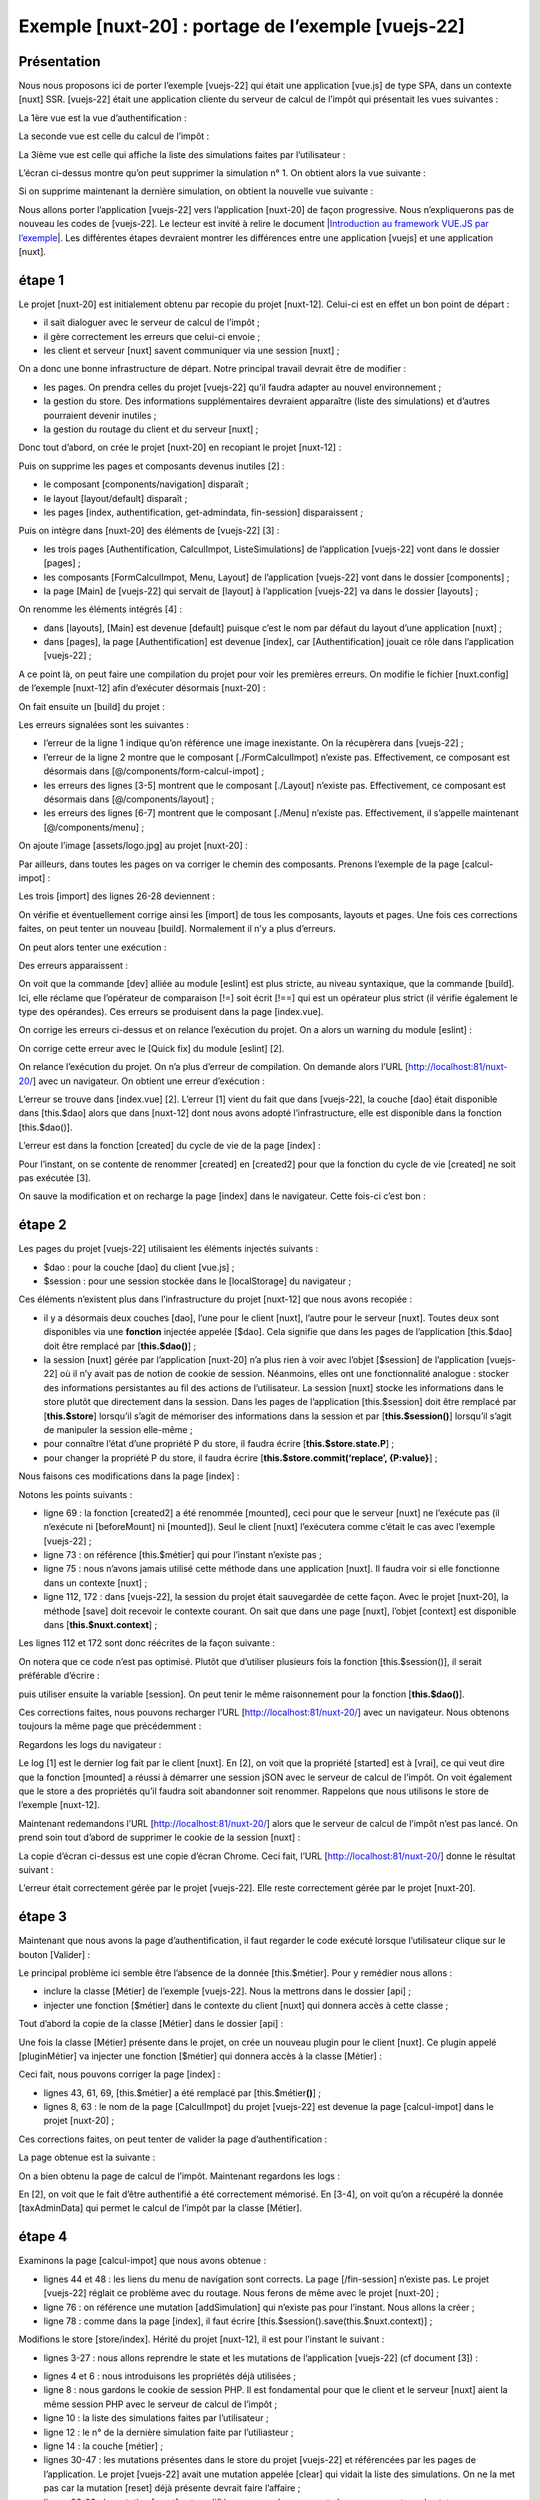 Exemple [nuxt-20] : portage de l’exemple [vuejs-22]
===================================================

Présentation
------------

Nous nous proposons ici de porter l’exemple [vuejs-22] qui était une
application [vue.js] de type SPA, dans un contexte [nuxt] SSR.
[vuejs-22] était une application cliente du serveur de calcul de l’impôt
qui présentait les vues suivantes :

La 1ère vue est la vue d’authentification :

|image0|

La seconde vue est celle du calcul de l’impôt :

|image1|

La 3ième vue est celle qui affiche la liste des simulations faites par
l’utilisateur :

|image2|

L’écran ci-dessus montre qu’on peut supprimer la simulation n° 1. On
obtient alors la vue suivante :

|image3|

Si on supprime maintenant la dernière simulation, on obtient la nouvelle
vue suivante :

|image4|

Nous allons porter l’application [vuejs-22] vers l’application [nuxt-20]
de façon progressive. Nous n’expliquerons pas de nouveau les codes de
[vuejs-22]. Le lecteur est invité à relire le document \|\ `Introduction
au framework VUE.JS par
l’exemple <https://tahe.developpez.com/tutoriels-cours/vuejs>`__\ \|.
Les différentes étapes devraient montrer les différences entre une
application [vuejs] et une application [nuxt].

étape 1
-------

Le projet [nuxt-20] est initialement obtenu par recopie du projet
[nuxt-12]. Celui-ci est en effet un bon point de départ :

-  il sait dialoguer avec le serveur de calcul de l’impôt ;

-  il gère correctement les erreurs que celui-ci envoie ;

-  les client et serveur [nuxt] savent communiquer via une session
   [nuxt] ;

On a donc une bonne infrastructure de départ. Notre principal travail
devrait être de modifier :

-  les pages. On prendra celles du projet [vuejs-22] qu’il faudra
   adapter au nouvel environnement ;

-  la gestion du store. Des informations supplémentaires devraient
   apparaître (liste des simulations) et d’autres pourraient devenir
   inutiles ;

-  la gestion du routage du client et du serveur [nuxt] ;

Donc tout d’abord, on crée le projet [nuxt-20] en recopiant le projet
[nuxt-12] :

|image5|

Puis on supprime les pages et composants devenus inutiles [2] :

-  le composant [components/navigation] disparaît ;

-  le layout [layout/default] disparaît ;

-  les pages [index, authentification, get-admindata, fin-session]
   disparaissent ;

Puis on intègre dans [nuxt-20] des éléments de [vuejs-22] [3] :

-  les trois pages [Authentification, CalculImpot, ListeSimulations] de
   l’application [vuejs-22] vont dans le dossier [pages] ;

-  les composants [FormCalculImpot, Menu, Layout] de l’application
   [vuejs-22] vont dans le dossier [components] ;

-  la page [Main] de [vuejs-22] qui servait de [layout] à l’application
   [vuejs-22] va dans le dossier [layouts] ;

On renomme les éléments intégrés [4] :

|image6|

-  dans [layouts], [Main] est devenue [default] puisque c’est le nom par
   défaut du layout d’une application [nuxt] ;

-  dans [pages], la page [Authentification] est devenue [index], car
   [Authentification] jouait ce rôle dans l’application [vuejs-22] ;

A ce point là, on peut faire une compilation du projet pour voir les
premières erreurs. On modifie le fichier [nuxt.config] de l’exemple
[nuxt-12] afin d’exécuter désormais [nuxt-20] :

.. code-block:: javascript 
   :linenos:

   export default {
     mode: 'universal',
     /*
      ** Headers of the page
      */
     head: {
       title: 'Introduction à [nuxt.js]',
       meta: [
         { charset: 'utf-8' },
         { name: 'viewport', content: 'width=device-width, initial-scale=1' },
         {
           hid: 'description',
           name: 'description',
           content: 'ssr routing loading asyncdata middleware plugins store'
         }
       ],
       link: [{ rel: 'icon', type: 'image/x-icon', href: '/favicon.ico' }]
     },
     /*
      ** Customize the progress-bar color
      */
     loading: false,

     /*
      ** Global CSS
      */
     css: [],
     /*
      ** Plugins to load before mounting the App
      */
     plugins: [
       { src: '@/plugins/client/plgSession', mode: 'client' },
       { src: '@/plugins/server/plgSession', mode: 'server' },
       { src: '@/plugins/client/plgDao', mode: 'client' },
       { src: '@/plugins/server/plgDao', mode: 'server' },
       { src: '@/plugins/client/plgEventBus', mode: 'client' }
     ],
     /*
      ** Nuxt.js dev-modules
      */
     buildModules: [
       // Doc: https://github.com/nuxt-community/eslint-module
       '@nuxtjs/eslint-module'
     ],
     /*
      ** Nuxt.js modules
      */
     modules: [
       // Doc: https://bootstrap-vue.js.org
       'bootstrap-vue/nuxt',
       // Doc: https://axios.nuxtjs.org/usage
       '@nuxtjs/axios',
       // https://www.npmjs.com/package/cookie-universal-nuxt
       'cookie-universal-nuxt'
     ],
     /*
      ** Axios module configuration
      ** See https://axios.nuxtjs.org/options
      */
     axios: {},
     /*
      ** Build configuration
      */
     build: {
       /*
        ** You can extend webpack config here
        */
       extend(config, ctx) {}
     },
     // répertoire du code source
     srcDir: 'nuxt-20',
     // routeur
     router: {
       // racine des URL de l'application
       base: '/nuxt-20/',
       // middleware de routage
       middleware: ['routing']
     },
     // serveur
     server: {
       // port de service, 3000 par défaut
       port: 81,
       // adresses réseau écoutées, par défaut localhost : 127.0.0.1
       // 0.0.0.0 = toutes les adresses réseau de la machine
       host: 'localhost'
     },
     // environnement
     env: {
       // configuration axios
       timeout: 2000,
       withCredentials: true,
       baseURL: 'http://localhost/php7/scripts-web/impots/version-14',
       // configuration du cookie de session [nuxt]
       maxAge: 60 * 5
     }
   }

On fait ensuite un [build] du projet :

|image7|

Les erreurs signalées sont les suivantes :

.. code-block:: javascript 
   :linenos:

   Module not found: Error: Can't resolve '../assets/logo.jpg' @ ./nuxt-20/layouts/default.vue?...
   Module not found: Error: Can't resolve './FormCalculImpot' @ ./nuxt-20/pages/calcul-impot.vue?...
   Module not found: Error: Can't resolve './Layout' @ ./nuxt-20/pages/_.vue?...
   Module not found: Error: Can't resolve './Layout' @ ./nuxt-20/pages/liste-des-simulations...
   Module not found: Error: Can't resolve './Layout' @ ./nuxt-20/pages/calcul-impot.vue?...
   Module not found: Error: Can't resolve './Menu' @ ./nuxt-20/pages/_.vue?...
   Module not found: Error: Can't resolve './Menu' @ ./nuxt-20/pages/calcul-impot.vue

-  l’erreur de la ligne 1 indique qu’on référence une image inexistante.
   On la récupèrera dans [vuejs-22] ;

-  l’erreur de la ligne 2 montre que le composant [./FormCalculImpot]
   n’existe pas. Effectivement, ce composant est désormais dans
   [@/components/form-calcul-impot] ;

-  les erreurs des lignes [3-5] montrent que le composant [./Layout]
   n’existe pas. Effectivement, ce composant est désormais dans
   [@/components/layout] ;

-  les erreurs des lignes [6-7] montrent que le composant [./Menu]
   n’existe pas. Effectivement, il s’appelle maintenant
   [@/components/menu] ;

On ajoute l’image [assets/logo.jpg] au projet [nuxt-20] :

|image8|

Par ailleurs, dans toutes les pages on va corriger le chemin des
composants. Prenons l’exemple de la page [calcul-impot] :

.. code-block:: javascript 
   :linenos:

   <!-- définition HTML de la vue -->
   <template>
     <div>
       <Layout :left="true" :right="true">
         <!-- formulaire de calcul de l'impôt à droite -->
         <FormCalculImpot slot="right" @resultatObtenu="handleResultatObtenu" />
         <!-- menu de navigation à gauche -->
         <Menu slot="left" :options="options" />
       </Layout>
       <!-- zone d'affichage des résultat du calcul de l'impôt sous le formulaire -->
       <b-row v-if="résultatObtenu" class="mt-3">
         <!-- zone de trois colonnes vide -->
         <b-col sm="3" />
         <!-- zone de neuf colonnes -->
         <b-col sm="9">
           <b-alert show variant="success">
             <span v-html="résultat"></span>
           </b-alert>
         </b-col>
       </b-row>
     </div>
   </template>

   <script>
   // imports
   import FormCalculImpot from './FormCalculImpot'
   import Menu from './Menu'
   import Layout from './Layout'

   export default {
     // composants utilisés
     components: {
       Layout,
       FormCalculImpot,
       Menu
     },
     

Les trois [import] des lignes 26-28 deviennent :

.. code-block:: javascript 
   :linenos:

   // imports
   import FormCalculImpot from '@/components/form-calcul-impot'
   import Menu from '@/components/menu'
   import Layout from '@/components/layout'

On vérifie et éventuellement corrige ainsi les [import] de tous les
composants, layouts et pages. Une fois ces corrections faites, on peut
tenter un nouveau [build]. Normalement il n’y a plus d’erreurs.

On peut alors tenter une exécution :

|image9|

Des erreurs apparaissent :

.. code-block:: javascript 
   :linenos:

   Module Error (from ./node_modules/eslint-loader/dist/cjs.js):

   c:\Data\st-2019\dev\nuxtjs\dvp\nuxt-20\pages\index.vue
      92:29  error  Expected '!==' and instead saw '!='  eqeqeq
     129:27  error  Expected '!==' and instead saw '!='  eqeqeq
   150:28  error  Expected '!==' and instead saw '!='  eqeqeq

On voit que la commande [dev] alliée au module [eslint] est plus
stricte, au niveau syntaxique, que la commande [build]. Ici, elle
réclame que l’opérateur de comparaison [!=] soit écrit [!==] qui est un
opérateur plus strict (il vérifie également le type des opérandes). Ces
erreurs se produisent dans la page [index.vue].

On corrige les erreurs ci-dessus et on relance l’exécution du projet. On
a alors un warning du module [eslint] :

.. code-block:: javascript 
   :linenos:

   c:\Data\st-2019\dev\nuxtjs\dvp\nuxt-20\components\menu.vue
   14:5  warning  Prop 'options' requires default value to be set  vue/require-default-prop

|image10|

On corrige cette erreur avec le [Quick fix] du module [eslint] [2].

On relance l’exécution du projet. On n’a plus d’erreur de compilation.
On demande alors l’URL [http://localhost:81/nuxt-20/] avec un
navigateur. On obtient une erreur d’exécution :

|image11|

L’erreur se trouve dans [index.vue] [2]. L’erreur [1] vient du fait que
dans [vuejs-22], la couche [dao] était disponible dans [this.$dao] alors
que dans [nuxt-12] dont nous avons adopté l’infrastructure, elle est
disponible dans la fonction [this.$dao()].

L’erreur est dans la fonction [created] du cycle de vie de la page
[index] :

|image12|

Pour l’instant, on se contente de renommer [created] en [created2] pour
que la fonction du cycle de vie [created] ne soit pas exécutée [3].

On sauve la modification et on recharge la page [index] dans le
navigateur. Cette fois-ci c’est bon :

|image13|

étape 2
-------

Les pages du projet [vuejs-22] utilisaient les éléments injectés
suivants :

-  $dao : pour la couche [dao] du client [vue.js] ;

-  $session : pour une session stockée dans le [localStorage] du
   navigateur ;

Ces éléments n’existent plus dans l’infrastructure du projet [nuxt-12]
que nous avons recopiée :

-  il y a désormais deux couches [dao], l’une pour le client [nuxt],
   l’autre pour le serveur [nuxt]. Toutes deux sont disponibles via une
   **fonction** injectée appelée [$dao]. Cela signifie que dans les
   pages de l’application [this.$dao] doit être remplacé par
   [**this.$dao()**] ;

-  la session [nuxt] gérée par l’application [nuxt-20] n’a plus rien à
   voir avec l’objet [$session] de l’application [vuejs-22] où il n’y
   avait pas de notion de cookie de session. Néanmoins, elles ont une
   fonctionnalité analogue : stocker des informations persistantes au
   fil des actions de l’utilisateur. La session [nuxt] stocke les
   informations dans le store plutôt que directement dans la session.
   Dans les pages de l’application [this.$session] doit être remplacé
   par [**this.$store**] lorsqu’il s’agit de mémoriser des informations
   dans la session et par [**this.$session()**] lorsqu’il s’agit de
   manipuler la session elle-même ;

-  pour connaître l’état d’une propriété P du store, il faudra écrire
   [**this.$store.state.P**] ;

-  pour changer la propriété P du store, il faudra écrire
   [**this.$store.commit(‘replace’, {P:value}**] ;

Nous faisons ces modifications dans la page [index] :

.. code-block:: javascript 
   :linenos:

   <!-- définition HTML de la vue -->
   <template>
     <Layout :left="false" :right="true">
       <template slot="right">
         <!-- formulaire HTML - on poste ses valeurs avec l'action [authentifier-utilisateur] -->
         <b-form @submit.prevent="login">
           <!-- titre -->
           <b-alert show variant="primary">
             <h4>Bienvenue. Veuillez vous authentifier pour vous connecter</h4>
           </b-alert>
           <!-- 1ère ligne -->
           <b-form-group label="Nom d'utilisateur" label-for="user" label-cols="3">
             <!-- zone de saisie user -->
             <b-col cols="6">
               <b-form-input id="user" v-model="user" type="text" placeholder="Nom d'utilisateur" />
             </b-col>
           </b-form-group>
           <!-- 2ième ligne -->
           <b-form-group label="Mot de passe" label-for="password" label-cols="3">
             <!-- zone de saisie password -->
             <b-col cols="6">
               <b-input id="password" v-model="password" type="password" placeholder="Mot de passe" />
             </b-col>
           </b-form-group>
           <!-- 3ième ligne -->
           <b-alert v-if="showError" show variant="danger" class="mt-3">L'erreur suivante s'est produite : {{ message }}</b-alert>
           <!-- bouton de type [submit] sur une 3ième ligne -->
           <b-row>
             <b-col cols="2">
               <b-button :disabled="!valid" variant="primary" type="submit">Valider</b-button>
             </b-col>
           </b-row>
         </b-form>
       </template>
     </Layout>
   </template>

   <!-- dynamique de la vue -->
   <script>
   /* eslint-disable no-console */
   import Layout from '@/components/layout'
   export default {
     // composants utilisés
     components: {
       Layout
     },
     // état du composant
     data() {
       return {
         // utilisateur
         user: '',
         // son mot de passe
         password: '',
         // contrôle l'affichage d'un msg d'erreur
         showError: false,
         // le message d'erreur
         message: ''
       }
     },

     // propriétés calculées
     computed: {
       // saisies valides
       valid() {
         return this.user && this.password && this.$store.state.started
       }
     },
     // cycle de vie : le composant vient d'être créé
     mounted() {
       // eslint-disable-next-line
       console.log("Authentification mounted");
       // l'utilisateur peut-il faire des simulations ?
       if (this.$store.state.started && this.$store.state.authenticated && this.$métier.taxAdminData) {
         // alors l'utilisateur peut faire des simulations
         this.$router.push({ name: 'calculImpot' })
         // retour à la boucle événementielle
         return
       }
       // si la session jSON a déjà été démarrée, on ne la redémarre pas de nouveau
       if (!this.$store.state.started) {
         // début attente
         this.$emit('loading', true)
         // on initialise la session avec le serveur - requête asynchrone
         // on utilise la promesse rendue par les méthodes de la couche [dao]
         this.$dao()
           // on initialise une session jSON
           .initSession()
           // on a obtenu la réponse
           .then((response) => {
             // fin attente
             this.$emit('loading', false)
             // analyse de la réponse
             if (response.état !== 700) {
               // on affiche l'erreur
               this.message = response.réponse
               this.showError = true
               // retour à la boucle événementielle
               return
             }
             // la session a démarré
             this.$store.commit('replace', { started: true })
             console.log('[authentification], session=', this.$session())
           })
           // en cas d'erreur
           .catch((error) => {
             // on remonte l'erreur à la vue [Main]
             this.$emit('error', error)
           })
           // dans tous les cas
           .finally(() => {
             // on sauvegarde la session
             this.$session().save()
           })
       }
     },

     // gestionnaires d'évts
     methods: {
       // ----------- authentification
       async login() {
         try {
           // début attente
           this.$emit('loading', true)
           // on n'est pas encore authentifié
           this.$store.commit('replace', { authenticated: false })
           // authentification bloquante auprès du serveur
           const response = await this.$dao().authentifierUtilisateur(this.user, this.password)
           // fin du chargement
           this.$emit('loading', false)
           // analyse de la réponse du serveur
           if (response.état !== 200) {
             // on affiche l'erreur
             this.message = response.réponse
             this.showError = true
             // retour à la boucle événementielle
             return
           }
           // pas d'erreur
           this.showError = false
           // on est authentifié
           this.$store.commit('replace', { authenticated: true })
           // --------- on demande maintenant les données de l'administration fiscale
           // au départ, pas de donnée
           this.$métier.setTaxAdminData(null)
           // début attente
           this.$emit('loading', true)
           // demande bloquante auprès du serveur
           const response2 = await this.$dao().getAdminData()
           // fin du chargement
           this.$emit('loading', false)
           // analyse de la réponse
           if (response2.état !== 1000) {
             // on affiche l'erreur
             this.message = response2.réponse
             this.showError = true
             // retour à la boucle événementielle
             return
           }
           // pas d'erreur
           this.showError = false
           // on mémorise dans la couche [métier] la donnée reçue
           this.$métier.setTaxAdminData(response2.réponse)
           // on peut passer au calcul de l'impôt
           this.$router.push({ name: 'calculImpot' })
         } catch (error) {
           // on remonte l'erreur au composant principal
           this.$emit('error', error)
         } finally {
           // maj store
           this.$store.commit('replace', { métier: this.$métier })
           // on sauvegarde la session
           this.$session().save()
         }
       }
     }
   }
   </script>

Notons les points suivants :

-  ligne 69 : la fonction [created2] a été renommée [mounted], ceci pour
   que le serveur [nuxt] ne l’exécute pas (il n’exécute ni [beforeMount]
   ni [mounted]). Seul le client [nuxt] l’exécutera comme c’était le cas
   avec l’exemple [vuejs-22] ;

-  ligne 73 : on référence [this.$métier] qui pour l’instant n’existe
   pas ;

-  ligne 75 : nous n’avons jamais utilisé cette méthode dans une
   application [nuxt]. Il faudra voir si elle fonctionne dans un
   contexte [nuxt] ;

-  ligne 112, 172 : dans [vuejs-22], la session du projet était
   sauvegardée de cette façon. Avec le projet [nuxt-20], la méthode
   [save] doit recevoir le contexte courant. On sait que dans une page
   [nuxt], l’objet [context] est disponible dans
   [**this.$nuxt.context**] ;

Les lignes 112 et 172 sont donc réécrites de la façon suivante :

.. code-block:: javascript 
   :linenos:

   this.$session().save(this.$nuxt.context)

On notera que ce code n’est pas optimisé. Plutôt que d’utiliser
plusieurs fois la fonction [this.$session()], il serait préférable
d’écrire :

.. code-block:: javascript 
   :linenos:

   const session=this.$session()

puis utiliser ensuite la variable [session]. On peut tenir le même
raisonnement pour la fonction [**this.$dao()**].

Ces corrections faites, nous pouvons recharger l’URL
[http://localhost:81/nuxt-20/] avec un navigateur. Nous obtenons
toujours la même page que précédemment :

|image14|

Regardons les logs du navigateur :

|image15|

Le log [1] est le dernier log fait par le client [nuxt]. En [2], on voit
que la propriété [started] est à [vrai], ce qui veut dire que la
fonction [mounted] a réussi à démarrer une session jSON avec le serveur
de calcul de l’impôt. On voit également que le store a des propriétés
qu’il faudra soit abandonner soit renommer. Rappelons que nous utilisons
le store de l’exemple [nuxt-12].

Maintenant redemandons l’URL [http://localhost:81/nuxt-20/] alors que le
serveur de calcul de l’impôt n’est pas lancé. On prend soin tout d’abord
de supprimer le cookie de la session [nuxt] :

|image16|

La copie d’écran ci-dessus est une copie d’écran Chrome. Ceci fait,
l’URL [http://localhost:81/nuxt-20/] donne le résultat suivant :

|image17|

L’erreur était correctement gérée par le projet [vuejs-22]. Elle reste
correctement gérée par le projet [nuxt-20].

étape 3
-------

Maintenant que nous avons la page d’authentification, il faut regarder
le code exécuté lorsque l’utilisateur clique sur le bouton [Valider] :

.. code-block:: javascript 
   :linenos:

   // gestionnaires d'évts
     methods: {
       // ----------- authentification
       async login() {
         try {
           // début attente
           this.$emit('loading', true)
           // on n'est pas encore authentifié
           this.$store.commit('replace', { authenticated: false })
           // authentification bloquante auprès du serveur
           const response = await this.$dao().authentifierUtilisateur(this.user, this.password)
           // fin du chargement
           this.$emit('loading', false)
           // analyse de la réponse du serveur
           if (response.état !== 200) {
             // on affiche l'erreur
             this.message = response.réponse
             this.showError = true
             // retour à la boucle événementielle
             return
           }
           // pas d'erreur
           this.showError = false
           // on est authentifié
           this.$store.commit('replace', { authenticated: true })
           // --------- on demande maintenant les données de l'administration fiscale
           // au départ, pas de donnée
           this.$métier.setTaxAdminData(null)
           // début attente
           this.$emit('loading', true)
           // demande bloquante auprès du serveur
           const response2 = await this.$dao().getAdminData()
           // fin du chargement
           this.$emit('loading', false)
           // analyse de la réponse
           if (response2.état !== 1000) {
             // on affiche l'erreur
             this.message = response2.réponse
             this.showError = true
             // retour à la boucle événementielle
             return
           }
           // pas d'erreur
           this.showError = false
           // on mémorise dans la couche [métier] la donnée reçue
           this.$métier.setTaxAdminData(response2.réponse)
           // on peut passer au calcul de l'impôt
           this.$router.push({ name: 'calculImpot' })
         } catch (error) {
           // on remonte l'erreur au composant principal
           this.$emit('error', error)
         } finally {
           // maj store
           this.$store.commit('replace', { métier: this.$métier })
           // on sauvegarde la session
           this.$session().save(this.$nuxt.context)
         }
       }
     }

Le principal problème ici semble être l’absence de la donnée
[this.$métier]. Pour y remédier nous allons :

-  inclure la classe [Métier] de l’exemple [vuejs-22]. Nous la mettrons
   dans le dossier [api] ;

-  injecter une fonction [$métier] dans le contexte du client [nuxt] qui
   donnera accès à cette classe ;

Tout d’abord la copie de la classe [Métier] dans le dossier [api] :

|image18|

Une fois la classe [Métier] présente dans le projet, on crée un nouveau
plugin pour le client [nuxt]. Ce plugin appelé [pluginMétier] va
injecter une fonction [$métier] qui donnera accès à la classe [Métier] :

.. code-block:: javascript 
   :linenos:

   /* eslint-disable no-console */
   // on crée un point d'accès à la couche [métier]
   import Métier from '@/api/client/Métier'
   export default (context, inject) => {
     // instanciation de la couche [métier]
     const métier = new Métier()
     // injection d'une fonction [$métier] dans le contexte
     inject('métier', () => métier)
     // log
     console.log('[fonction client $métier créée]')
   }

Ceci fait, nous pouvons corriger la page [index] :

.. code-block:: javascript 
   :linenos:

   // cycle de vie : le composant vient d'être créé
     mounted() {
       // eslint-disable-next-line
       console.log("Authentification mounted");
       // l'utilisateur peut-il faire des simulations ?
       if (this.$store.state.started && this.$store.state.authenticated && this.$métier().taxAdminData) {
         // alors l'utilisateur peut faire des simulations
         this.$router.push({ name: 'calcul-impot' })
         // retour à la boucle événementielle
         return
       }
       // si la session jSON a déjà été démarrée, on ne la redémarre pas de nouveau
       ...
     },

     // gestionnaires d'évts
     methods: {
       // ----------- authentification
       async login() {
         try {
           // début attente
           this.$emit('loading', true)
           // on n'est pas encore authentifié
           this.$store.commit('replace', { authenticated: false })
           // authentification bloquante auprès du serveur
           const response = await this.$dao().authentifierUtilisateur(this.user, this.password)
           // fin du chargement
           this.$emit('loading', false)
           // analyse de la réponse du serveur
           if (response.état !== 200) {
             // on affiche l'erreur
             this.message = response.réponse
             this.showError = true
             // retour à la boucle événementielle
             return
           }
           // pas d'erreur
           this.showError = false
           // on est authentifié
           this.$store.commit('replace', { authenticated: true })
           // --------- on demande maintenant les données de l'administration fiscale
           // au départ, pas de donnée
           this.$métier().setTaxAdminData(null)
           // début attente
           this.$emit('loading', true)
           // demande bloquante auprès du serveur
           const response2 = await this.$dao().getAdminData()
           // fin du chargement
           this.$emit('loading', false)
           // analyse de la réponse
           if (response2.état !== 1000) {
             // on affiche l'erreur
             this.message = response2.réponse
             this.showError = true
             // retour à la boucle événementielle
             return
           }
           // pas d'erreur
           this.showError = false
           // on mémorise dans la couche [métier] la donnée reçue
           this.$métier().setTaxAdminData(response2.réponse)
           // on peut passer au calcul de l'impôt
           this.$router.push({ name: 'calcul-impot' })
         } catch (error) {
           // on remonte l'erreur au composant principal
           this.$emit('error', error)
         } finally {
           // maj store
           this.$store.commit('replace', { métier: this.$métier() })
           // on sauvegarde la session
           this.$session().save(this.$nuxt.context)
         }
       }
     }

-  lignes 43, 61, 69, [this.$métier] a été remplacé par
   [this.$métier\ **()**] ;

-  lignes 8, 63 : le nom de la page [CalculImpot] du projet [vuejs-22]
   est devenue la page [calcul-impot] dans le projet [nuxt-20] ;

Ces corrections faites, on peut tenter de valider la page
d’authentification :

|image19|

La page obtenue est la suivante :

|image20|

On a bien obtenu la page de calcul de l’impôt. Maintenant regardons les
logs :

|image21|

En [2], on voit que le fait d’être authentifié a été correctement
mémorisé. En [3-4], on voit qu’on a récupéré la donnée [taxAdminData]
qui permet le calcul de l’impôt par la classe [Métier].

étape 4
-------

Examinons la page [calcul-impot] que nous avons obtenue :

.. code-block:: javascript 
   :linenos:

   <!-- définition HTML de la vue -->
   <template>
     <div>
       <Layout :left="true" :right="true">
         <!-- formulaire de calcul de l'impôt à droite -->
         <FormCalculImpot slot="right" @resultatObtenu="handleResultatObtenu" />
         <!-- menu de navigation à gauche -->
         <Menu slot="left" :options="options" />
       </Layout>
       <!-- zone d'affichage des résultat du calcul de l'impôt sous le formulaire -->
       <b-row v-if="résultatObtenu" class="mt-3">
         <!-- zone de trois colonnes vide -->
         <b-col sm="3" />
         <!-- zone de neuf colonnes -->
         <b-col sm="9">
           <b-alert show variant="success">
             <span v-html="résultat"></span>
           </b-alert>
         </b-col>
       </b-row>
     </div>
   </template>

   <script>
   // imports
   import FormCalculImpot from '@/components/form-calcul-impot'
   import Menu from '@/components/menu'
   import Layout from '@/components/layout'

   export default {
     // composants utilisés
     components: {
       Layout,
       FormCalculImpot,
       Menu
     },
     // état interne
     data() {
       return {
         // options du menu
         options: [
           {
             text: 'Liste des simulations',
             path: '/liste-des-simulations'
           },
           {
             text: 'Fin de session',
             path: '/fin-session'
           }
         ],
         // résultat du calcul de l'impôt
         résultat: '',
         résultatObtenu: false
       }
     },
     // cycle de vie
     created() {
       // eslint-disable-next-line
       console.log("CalculImpot created");
     },
     // méthodes de gestion des évts
     methods: {
       // résultat du calcul de l'impôt
       handleResultatObtenu(résultat) {
         // on construit le résultat en chaîne HTML
         const impôt = "Montant de l'impôt : " + résultat.impôt + ' euro(s)'
         const décôte = 'Décôte : ' + résultat.décôte + ' euro(s)'
         const réduction = 'Réduction : ' + résultat.réduction + ' euro(s)'
         const surcôte = 'Surcôte : ' + résultat.surcôte + ' euro(s)'
         const taux = "Taux d'imposition : " + résultat.taux
         this.résultat = impôt + '<br/>' + décôte + '<br/>' + réduction + '<br/>' + surcôte + '<br/>' + taux
         // affichage du résultat
         this.résultatObtenu = true
         // ---- maj du store [Vuex]
         // une simulation de +
         this.$store.commit('addSimulation', résultat)
         // on sauvegarde la session
         this.$session.save()
       }
     }
   }
   </script>

-  lignes 44 et 48 : les liens du menu de navigation sont corrects. La
   page [/fin-session] n’existe pas. Le projet [vuejs-22] réglait ce
   problème avec du routage. Nous ferons de même avec le projet
   [nuxt-20] ;

-  ligne 76 : on référence une mutation [addSimulation] qui n’existe pas
   pour l’instant. Nous allons la créer ;

-  ligne 78 : comme dans la page [index], il faut écrire
   [this.$session().save(this.$nuxt.context)] ;

Modifions le store [store/index]. Hérité du projet [nuxt-12], il est
pour l’instant le suivant :

.. code-block:: javascript 
   :linenos:

   /* eslint-disable no-console */

   // état du store
   export const state = () => ({
     // session jSON démarrée
     jsonSessionStarted: false,
     // utilisateur authentifié
     userAuthenticated: false,
     // cookie de session PHP
     phpSessionCookie: '',
     // adminData
     adminData: ''
   })

   // mutations du store
   export const mutations = {
     // remplacement du state
     replace(state, newState) {
       for (const attr in newState) {
         state[attr] = newState[attr]
       }
     },
     // reset du store
     reset() {
       this.commit('replace', { jsonSessionStarted: false, userAuthenticated: false, phpSessionCookie: '', adminData: '' })
     }
   }

   // actions du store
   export const actions = {
     nuxtServerInit(store, context) {
       // qui exécute ce code ?
       console.log('nuxtServerInit, client=', process.client, 'serveur=', process.server, 'env=', context.env)
       // init session
       initStore(store, context)
     }
   }

   function initStore(store, context) {
     // store est le store à initialiser
     // on récupère la session
     const session = context.app.$session()
     // la session a-t-elle été déjà initialisée ?
     if (!session.value.initStoreDone) {
       // on démarre un nouveau store
       console.log("nuxtServerInit, initialisation d'un nouveau store")
       // on met le store dans la session
       session.value.store = store.state
       // le store est désormais initialisé
       session.value.initStoreDone = true
     } else {
       console.log("nuxtServerInit, reprise d'un store existant")
       // on met à jour le store avec le store de la session
       store.commit('replace', session.value.store)
     }
     // on sauvegarde la session
     session.save(context)
     // log
     console.log('initStore terminé, store=', store.state)
   }

-  lignes 3-27 : nous allons reprendre le state et les mutations de
   l’application [vuejs-22] (cf document [3]) :

.. code-block:: javascript 
   :linenos:

   // état du store
   export const state = () => ({
     // session jSON démarrée
     started: false,
     // utilisateur authentifié
     authenticated: false,
     // cookie de session PHP
     phpSessionCookie: '',
     // liste des simulations
     simulations: [],
     // le n° de la dernière simulation
     idSimulation: 0,
     // couche [métier]
     métier: null
   })

   // mutations du store
   export const mutations = {
     // remplacement du state
     replace(state, newState) {
       for (const attr in newState) {
         state[attr] = newState[attr]
       }
     },
     // reset du store
     reset() {
           this.commit('replace', { started: false, authenticated: false, phpSessionCookie: '', idSimulation: 0, simulations: [], métier: null })
     },
     // suppression ligne n° index
     deleteSimulation(state, index) {
       // eslint-disable-next-line no-console
       console.log('mutation deleteSimulation')
       // on supprime la ligne n° [index]
       state.simulations.splice(index, 1)
       console.log('store simulations', state.simulations)
     },
     // ajout d'une simulation
     addSimulation(state, simulation) {
       // eslint-disable-next-line no-console
       console.log('mutation addSimulation')
       // n° de la simulation
       state.idSimulation++
       simulation.id = state.idSimulation
       // on ajoute la simulation au tableau des simulations
       state.simulations.push(simulation)
     }
   }

-  lignes 4 et 6 : nous introduisons les propriétés déjà utilisées ;

-  ligne 8 : nous gardons le cookie de session PHP. Il est fondamental
   pour que le client et le serveur [nuxt] aient la même session PHP
   avec le serveur de calcul de l’impôt ;

-  ligne 10 : la liste des simulations faites par l’utilisateur ;

-  ligne 12 : le n° de la dernière simulation faite par l’utiliasteur ;

-  ligne 14 : la couche [métier] ;

-  lignes 30-47 : les mutations présentes dans le store du projet
   [vuejs-22] et référencées par les pages de l’application. Le projet
   [vuejs-22] avait une mutation appelée [clear] qui vidait la liste des
   simulations. On ne la met pas car la mutation [reset] déjà présente
   devrait faire l’affaire ;

-  lignes 26-28 : la mutation [reset] est modifiée pour prendre en
   compte le nouveau contenu du state ;

La page [calcul-impot] utilise le composant [form-calcul-impot]
suivant :

.. code-block:: javascript 
   :linenos:

   <!-- définition HTML de la vue -->
   <template>
     <!-- formulaire HTML -->
     <b-form @submit.prevent="calculerImpot" class="mb-3">
       <!-- message sur 12 colonnes sur fond bleu -->
       <b-row>
         <b-col sm="12">
           <b-alert show variant="primary">
             <h4>Remplissez le formulaire ci-dessous puis validez-le</h4>
           </b-alert>
         </b-col>
       </b-row>
       <!-- éléments du formulaire -->
       <!-- première ligne -->
       <b-form-group label="Etes-vous marié(e) ou pacsé(e) ?">
         <!-- boutons radio sur 5 colonnes-->
         <b-col sm="5">
           <b-form-radio v-model="marié" value="oui">Oui</b-form-radio>
           <b-form-radio v-model="marié" value="non">Non</b-form-radio>
         </b-col>
       </b-form-group>
       <!-- deuxième ligne -->
       <b-form-group label="Nombre d'enfants à charge" label-for="enfants">
         <b-form-input id="enfants" v-model="enfants" :state="enfantsValide" type="text" placeholder="Indiquez votre nombre d'enfants"></b-form-input>
         <!-- message d'erreur éventuel -->
         <b-form-invalid-feedback :state="enfantsValide">Vous devez saisir un nombre positif ou nul</b-form-invalid-feedback>
       </b-form-group>
       <!-- troisème ligne -->
       <b-form-group label="Salaire annuel net imposable" label-for="salaire" description="Arrondissez à l'euro inférieur">
         <b-form-input id="salaire" v-model="salaire" :state="salaireValide" type="text" placeholder="Salaire annuel"></b-form-input>
         <!-- message d'erreur éventuel -->
         <b-form-invalid-feedback :state="salaireValide">Vous devez saisir un nombre positif ou nul</b-form-invalid-feedback>
       </b-form-group>
       <!-- quatrième ligne, bouton [submit] -->
       <b-col sm="3">
         <b-button :disabled="formInvalide" type="submit" variant="primary">Valider</b-button>
       </b-col>
     </b-form>
   </template>

   <!-- script -->
   <script>
   export default {
     // état interne
     data() {
       return {
         // marié ou pas
         marié: 'non',
         // nombre d'enfants
         enfants: '',
         // salaire annuel
         salaire: ''
       }
     },
     // état interne calculé
     computed: {
       // validation du formulaire
       formInvalide() {
         return (
           // salaire invalide
           !this.salaire.match(/^\s*\d+\s*$/) ||
           // ou enfants invalide
           !this.enfants.match(/^\s*\d+\s*$/) ||
           // ou données fiscales pas obtenues
           !this.$métier.taxAdminData
         )
       },
       // validation du salaire
       salaireValide() {
         // doit être numérique >=0
         return Boolean(this.salaire.match(/^\s*\d+\s*$/) || this.salaire.match(/^\s*$/))
       },
       // validation des enfants
       enfantsValide() {
         // doit être numérique >=0
         return Boolean(this.enfants.match(/^\s*\d+\s*$/) || this.enfants.match(/^\s*$/))
       }
     },
     // cycle de vie
     created() {
       // log
       // eslint-disable-next-line
       console.log("FormCalculImpot created");
     },
     // gestionnaire d'évts
     methods: {
       calculerImpot() {
         // on calcule l'impôt à l'aide de la couche [métier]
         const résultat = this.$métier.calculerImpot(this.marié, Number(this.enfants), Number(this.salaire))
         // eslint-disable-next-line
         console.log("résultat=", résultat);
         // on complète le résultat
         résultat.marié = this.marié
         résultat.enfants = this.enfants
         résultat.salaire = this.salaire
         // on émet l'évt [resultatObtenu]
         this.$emit('resultatObtenu', résultat)
       }
     }
   }
   </script>

-  lignes 65, 89 : la référence [this.$métier] doit être changée en
   [**this.$métier()**] ;

Ces corrections faites, on peut tenter une simulation :

|image22|

On obtient la réponse suivante :

|image23|

Si on regarde les logs :

|image24|

-  en [9-10], on voit que la 1ère simulation se trouve bien dans le
   [store] ;

-  en [5], le n° de la dernière simulation a bien été incrémenté ;

étape 5
-------

Maintenant que nous avons fait une simulation, cliquons sur le lien
[Liste des simulations]. Nous obtenons la page suivante :

|image25|

Le routage du client [nuxt] s’est fait correctement. Regardons le code
de la page [liste-des-simulations] :

.. code-block:: javascript 
   :linenos:

   <!-- définition HTML de la vue -->
   <template>
     <div>
       <!-- mise en page -->
       <Layout :left="true" :right="true">
         <!-- simulations dans colonne de droite -->
         <template slot="right">
           <template v-if="simulations.length == 0">
             <!-- pas de simulations -->
             <b-alert show variant="primary">
               <h4>Votre liste de simulations est vide</h4>
             </b-alert>
           </template>
           <template v-if="simulations.length != 0">
             <!-- il y a des simulations -->
             <b-alert show variant="primary">
               <h4>Liste de vos simulations</h4>
             </b-alert>
             <!-- tableau des simulations -->
             <b-table :items="simulations" :fields="fields" striped hover responsive>
               <template v-slot:cell(action)="data">
                 <b-button @click="supprimerSimulation(data.index)" variant="link">Supprimer</b-button>
               </template>
             </b-table>
           </template>
         </template>
         <!-- menu de navigation dans colonne de gauche -->
         <Menu slot="left" :options="options" />
       </Layout>
     </div>
   </template>

   <script>
   // imports
   import Layout from '@/components/layout'
   import Menu from '@/components/menu'
   export default {
     // composants
     components: {
       Layout,
       Menu
     },
     // état interne
     data() {
       return {
         // options du menu de navigation
         options: [
           {
             text: "Calcul de l'impôt",
             path: '/calcul-impot'
           },
           {
             text: 'Fin de session',
             path: '/fin-session'
           }
         ],
         // paramètres de la table HTML
         fields: [
           { label: '#', key: 'id' },
           { label: 'Marié', key: 'marié' },
           { label: "Nombre d'enfants", key: 'enfants' },
           { label: 'Salaire', key: 'salaire' },
           { label: 'Impôt', key: 'impôt' },
           { label: 'Décôte', key: 'décôte' },
           { label: 'Réduction', key: 'réduction' },
           { label: 'Surcôte', key: 'surcôte' },
           { label: '', key: 'action' }
         ]
       }
     },
     // état interne calculé
     computed: {
       // liste des simulations prise dans le store Vuex
       simulations() {
         return this.$store.state.simulations
       }
     },
     // cycle de vie
     created() {
       // eslint-disable-next-line
       console.log("ListeSimulations created");
     },
     // méthodes
     methods: {
       supprimerSimulation(index) {
         // eslint-disable-next-line
         console.log("supprimerSimulation", index);
         // suppression de la simulation n° [index]
         this.$store.commit('deleteSimulation', index)
         // on sauvegarde la session
         this.$session.save()
       }
     }
   }
   </script>

-  lignes 47-56 : les cibles du menu de navigation sont correctes ;

-  ligne 75 : le store est correctement référencé ;

-  ligne 89 : on utilise une mutation [deleteSimulation] que nous avons
   intégrée lors de l’étape précédente ;

-  ligne 91 : cette ligne doit être réécrite comme
   [this.$session().save(this.$nuxt.context)] ;

Nous faisons les modifications nécessaires, puis nous tentons de
supprimer la simulation affichée :

|image26|

On obtient alors la page suivante :

|image27|

Regardons les logs :

|image28|

-  en [6], on voit que le tableau des simulations est vide ;

Maintenant revenons au formulaire de calcul de l’impôt :

|image29|

On obtient la page suivante :

|image30|

Donc le routage a fonctionné.

étape 6
-------

Il nous reste à gérer l’option de navigation [Fin de session] du menu de
navigation :

.. code-block:: javascript 
   :linenos:

   // options du menu
         options: [
           {
             text: 'Liste des simulations',
             path: '/liste-des-simulations'
           },
           {
             text: 'Fin de session',
             path: '/fin-session'
           }
   ]

-  ligne 9, la page [/fin-session] n’existe pas. Le projet [vuejs-22]
   gérait ce cas avec des règles de routage dans un fichier [router.js]:

.. code-block:: javascript 
   :linenos:

   // imports
   import Vue from 'vue'
   import VueRouter from 'vue-router'
   // les vues
   import Authentification from './views/Authentification'
   import CalculImpot from './views/CalculImpot'
   import ListeSimulations from './views/ListeSimulations'
   import NotFound from './views/NotFound'
   // la session
   import session from './session'

   // plugin de routage
   Vue.use(VueRouter)

   // les routes de l'application
   const routes = [
     // authentification
     { path: '/', name: 'authentification', component: Authentification },
     { path: '/authentification', name: 'authentification2', component: Authentification },
     // calcul de l'impôt
     {
       path: '/calcul-impot', name: 'calculImpot', component: CalculImpot,
       meta: { authenticated: true }
     },
     // liste des simulations
     {
       path: '/liste-des-simulations', name: 'listeSimulations', component: ListeSimulations,
       meta: { authenticated: true }
     },
     // fin de session
     {
       path: '/fin-session', name: 'finSession'
     },
     // page inconnue
     {
       path: '*', name: 'notFound', component: NotFound,
     },
   ]

   // le routeur
   const router = new VueRouter({
     // les routes
     routes,
     // le mode d'affichage des URL
     mode: 'history',
     // l'URL de base de l'application
     base: '/client-vuejs-impot/'
   })

   // vérification des routes
   router.beforeEach((to, from, next) => {
     // eslint-disable-next-line no-console
     console.log("router to=", to, "from=", from);
     // route réservée aux utilisateurs authentifiés ?
     if (to.meta.authenticated && !session.authenticated) {
       next({
         // on passe à l'authentification
         name: 'authentification',
       })
       // retour à la boucle événementielle
       return;
     }
     // cas particulier de la fin de session
     if (to.name === "finSession") {
       // on nettoie la session
       session.clear();
       // on va sur la vue [authentification]
       next({
         name: 'authentification',
       })
       // retour à la boucle événementielle
       return;
     }
     // autres cas - vue suivante normale du routage
     next();
   })

   // export du router
   export default router

-  les lignes 64-76 géraient le cas particulier de la route vers le
   chemin [/fin-session] ;

-  ligne 66 : on vide la session courante ;

-  lignes 68-70 : on affiche la vue [authentification] ;

Nous allons essayer de faire quelque chose d’analogue dans le fichier de
routage du client [nuxt] :

|image31|

Le script [client/routing.js] devient le suivant :

.. code-block:: javascript 
   :linenos:

   /* eslint-disable no-console */
   export default function(context) {
     // qui exécute ce code ?
     console.log('[middleware client], process.server', process.server, ', process.client=', process.client)
     // gestion du cookie de la session PHP dans le navigateur
     // le cookie de la session PHP du navigateur doit être identique à celui trouvé en session nuxt
     // l'action [fin-session] reçoit un nouveau cookie PHP (serveur comme client nuxt)
     // si c'est le serveur qui le reçoit, le client doit le transmettre au navigateur
     // pour ses propres échanges avec le serveur PHP
     // on est ici dans un routing client

     // on récupère le cookie de la session PHP
     const phpSessionCookie = context.store.state.phpSessionCookie
     if (phpSessionCookie) {
       // s'il existe, on affecte le cookie de session PHP au navigateur
       document.cookie = phpSessionCookie
     }

     // où va-t-on ?
     const to = context.route.path
     if (to === '/fin-session') {
       // on nettoie la session
       const session = context.app.$session()
       session.reset(context)
       // on redirige vers la page index
       context.redirect({ name: 'index' })
     }
   }

-  on a rajouté les lignes [19-27] au code existant ;

-  ligne 20 : on récupère le [path] de la cible de la route courante ;

-  ligne 21 : on regarde si c’est [/fin-session]. Si oui :

   -  lignes 23-24 : la session est réinitialisée ;

   -  ligne 26 : on redirige le client [nuxt] vers la page d’accueil ;

La méthode [session.reset(context)] (ligne 24) de la session est la
suivante :

.. code-block:: javascript 
   :linenos:

   // reset de la session
     reset(context) {
       console.log('nuxt-session reset')
       // reset du store
       context.store.commit('reset')
       // sauvegarde du nouveau store en session et sauvegarde de la session
       this.save(context)
   }

La méthode [context.store.commit('reset')] (ligne 5) est la suivante :

.. code-block:: javascript 
   :linenos:

   // reset du store
     reset() {
           this.commit('replace', { started: false, authenticated: false, phpSessionCookie: '', idSimulation: 0, simulations: [], métier: null })
   }

Lorsqu’on utilise maintenant le lien [Fin de session], la page d’accueil
est affichée avec les logs suivants :

|image32|

-  en [3], on voit qu’on n’est plus authentifié ;

-  en [4], on voit que la session jSON est démarrée ;

-  en [6], la couche [métier] n’est plus présente dans le store (elle
   est toujours présente dans les pages avec [this.$métier()]) ;

-  en [5, 7], il n’y a plus de simulations ;

Il faut bien comprendre ce qui se passe dans une fin de session :

-  la session [nuxt] est réinitialisée : la propriété [started] du store
   passe à [false] ;

-  il y a redirection vers la page [index] ;

-  la méthode [mounted] de la page [index] est exécutée. Celle-ci
   démarre une nouvelle session jSON avec le serveur de calcul de
   l’impôt. Si l’opération réussit, la propriété [started] du store
   passe à [true] ;

étape 7
-------

A ce stade, l’application [nuxt-20] a toutes les fonctionnalités de
l’application [vuejs-22]. Le portage semble terminé.

Nous allons aller un peu plus loin dans un esprit [nuxt]. La méthode
[mounted] de la page [index] pose problème. Elle lance une opération
asynchrone dont un moteur de recherche n’attendra pas la fin. On sait
que dans ce cas là, il faut mettre l’opération asynchrone dans une
fonction [asyncData] car alors, le serveur [nuxt] qui l’exécute attend
qu’elle soit terminée avant de délivrer la page au moteur de recherche.

Nous nous aidons ici de la fonction [asyncData] écrite dans
l’application [nuxt-12] pour la page [index] :

.. code-block:: javascript 
   :linenos:

   export default {
     name: 'InitSession',
     // composants utilisés
     components: {
       Layout,
       Navigation
     },
     // données asynchrones
     async asyncData(context) {
       // log
       console.log('[index asyncData started]')
       // on ne fait pas les choses deux fois si la page a déjà été demandée
       if (process.server && context.store.state.jsonSessionStarted) {
         console.log('[index asyncData canceled]')
         return { result: '[succès]' }
       }
       try {
         // on démarre une session jSON
         const dao = context.app.$dao()
         const response = await dao.initSession()
         // log
         console.log('[index asyncData response=]', response)
         // on récupère le cookie de session PHP pour les prochaines requêtes
         const phpSessionCookie = dao.getPhpSessionCookie()
         // on mémorise le cookie de session PHP dans la session [nuxt]
         context.store.commit('replace', { phpSessionCookie })
         // y-a-t-il eu erreur ?
         if (response.état !== 700) {
           // l'erreur se trouve dans response.réponse
           throw new Error(response.réponse)
         }
         // on note le fait que la session jSON a démarré
         context.store.commit('replace', { jsonSessionStarted: true })
         // on rend le résultat
         return { result: '[succès]' }
       } catch (e) {
         // log
         console.log('[index asyncData error=]', e)
         // on note le fait que la session jSON n'a pas démarré
         context.store.commit('replace', { jsonSessionStarted: false })
         // on signale l'erreur
         return { result: '[échec]', showErrorLoading: true, errorLoadingMessage: e.message }
       } finally {
         // on sauvegarde le store
         const session = context.app.$session()
         session.save(context)
         // log
         console.log('[index asyncData finished]')
       }
     },
     // cycle de vie
     beforeCreate() {
       console.log('[index beforeCreate]')
     },
     created() {
       console.log('[index created]')
     },
     beforeMount() {
       console.log('[index beforeMount]')
     },
     mounted() {
       console.log('[index mounted]')
       // client seulement
       if (this.showErrorLoading) {
         console.log('[index mounted, showErrorLoading=true]')
         this.$eventBus().$emit('errorLoading', true, this.errorLoadingMessage)
       }
   }

-  lignes 13, 33, 40 : il faut changer la propriété [jsonSessionStarted]
   en [started] ;

-  ligne 13 : dans l’application [nuxt-12], seul le serveur [nuxt]
   exécutait la page [index] et sa fonction [asyncData]. Le client
   [nuxt] n’exécutait la page [index] qu’après l’avoir reçue du serveur
   [nuxt] et alors il n’exécutait pas la fonction [asyncData]. Dans
   [nuxt-20], c’est différent : le lien [Fin de session] va afficher la
   page [index] dans l’environnement du client [nuxt]. La fonction
   [asyncData] va alors être exécutée. Cependant, lorsqu’on arrive à la
   page [index] de cette façon, la session [nuxt] a été réinitialisée
   entre-temps et la propriété [started] du store vaut [false] et la
   condition de la ligne 13 sera forcément fausse. On peut donc laisser
   [process.server] et ainsi le client [nuxt] ne fera pas ce test ;

-  lignes 15, 35, 42 : une propriété [result] est mise dans les
   propriétés [data] de la page [index]. Dans [nuxt-20], cette propriété
   ne sera pas utilisée et nous l’enlèverons du résultat rendu par la
   fonction ;

-  lignes 61-67 : cette méthode [mounted] doit être conservée car c’est
   elle qui permet au client [nuxt] d’afficher le message d’erreur.
   Néanmoins la façon de gérer l’erreur sera modfiée ;

Dans la page [index] actuelle, nous intégrons la fonction [asyncData]
ci-dessus en lieu et place de l’ancienne fonction [mounted] et nous
ajoutons une nouvelle fonction [mounted]. Le code de la page [index] de
l’exemple [nuxt-20] devient alors le suivant :

.. code-block:: javascript 
   :linenos:

   ...

   <!-- dynamique de la vue -->
   <script>
   /* eslint-disable no-console */
   import Layout from '@/components/layout'
   export default {
     // composants utilisés
     components: {
       Layout
     },
     // état du composant
     data() {
       return {
         // utilisateur
         user: '',
         // son mot de passe
         password: '',
         // affichage erreur
         showError: false
       }
     },

     // propriétés calculées
     computed: {
       // saisies valides
       valid() {
         return this.user && this.password && this.$store.state.started
       }
     },
     // données asynchrones
     async asyncData(context) {
       // log
       console.log('[index asyncData started]')
       // on ne fait pas les choses deux fois si la page a déjà été demandée
       if (process.server && context.store.state.started) {
         console.log('[index asyncData canceled]')
         return
       }
       try {
         // on démarre une session jSON
         const dao = context.app.$dao()
         const response = await dao.initSession()
         // log
         console.log('[index asyncData response=]', response)
         // on récupère le cookie de session PHP pour les prochaines requêtes
         const phpSessionCookie = dao.getPhpSessionCookie()
         // on mémorise le cookie de session PHP dans la session [nuxt]
         context.store.commit('replace', { phpSessionCookie })
         // y-a-t-il eu erreur ?
         if (response.état !== 700) {
           // l'erreur se trouve dans response.réponse
           throw new Error(response.réponse)
         }
         // on note le fait que la session jSON a démarré
         context.store.commit('replace', { started: true })
         // pas de résultat
         return
       } catch (e) {
         // log
         console.log('[index asyncData error=]', e.message)
         // on note le fait que la session jSON n'a pas démarré
         context.store.commit('replace', { started: false })
         // on signale l'erreur
         return { showErrorLoading: true, errorLoadingMessage: e.message }
       } finally {
         // on sauvegarde le store
         const session = context.app.$session()
         session.save(context)
         // log
         console.log('[index asyncData finished]')
       }
     },
     // cycle de vie
     beforeCreate() {
       console.log('[index beforeCreate]')
     },
     created() {
       console.log('[index created]')
     },
     beforeMount() {
       // client seulement
       console.log('[index beforeMount]')
       // gestion de l'erreur éventuelle
       if (this.showErrorLoading) {
         // log
         console.log('[index beforeMount, showErrorLoading=true]')
         // on remonte l'erreur au composant principal [default]
         this.$emit('error', new Error(this.errorLoadingMessage))
       }
     },
     mounted() {
       console.log('[index mounted]')
     },

     // gestionnaires d'évts
     methods: {
       // ----------- authentification
       async login() {
         ...
   }
   </script>

-  lignes 58, 65 : la fonction [asyncData] ne rend plus la propriété
   [result] inutilisée ici ;

-  ligne 81 : la méthode [beforeMount] du client [nuxt]. Elle a été
   préférée à la méthode [mounted] pour gérer l’erreur éventuelle de
   [asyncData] ;

-  ligne 85 : on teste si la propriété [errorLoading] a été positionnée.
   Elle ne peut l’être que par la fonction [asyncData] ;

-  lignes 85-90 : si fonction [asyncData] a signalé une erreur, on la
   passe à la page [default] via l’événement [error]. C’était comme cela
   que l’ancienne fonction [created] que nous venons de remplacer,
   gérait l’éventuelle erreur ;

Faisons quelques tests.

Nous supprimons d’abord et le cookie de la session [nuxt] et le cookie
de session PHP s’ils existent. Nous demandons ensuite la page
[http://localhost:81/nuxt-20/] alors que le serveur de calcul de l’impôt
n’est pas lancé. Nous obtenons la page suivante :

|image33|

Nous rechargeons la même page après avoir lancé le serveur de calcul de
l’impôt :

|image34|

Regardons les logs :

|image35|

-  en [2-3], on voit que la session jSON a été démarrée ;

-  en [4], on voit le cookie de session PHP que le serveur [nuxt] a
   récupéré lors de son échange avec le serveur de calcul de l’impôt. Le
   client [nuxt] va désormais l’utiliser ;

Maintenant identifions-nous :

|image36|

Nous obtenons la page suivante :

|image37|

En [1], nous avons obtenu un message d’erreur. Cela veut dire que le
navigateur n’a pas envoyé le bon cookie de la session PHP démarrée par
le serveur [nuxt] à l’étape précédente. Dans [nuxt-12], le passage du
cookie de session PHP du serveur [nuxt] au client [nuxt] se faisait dans
le routage du client [nuxt] du script [middleware/client/routing] :

.. code-block:: javascript 
   :linenos:

   /* eslint-disable no-console */
   export default function(context) {  // qui exécute ce code ?
     console.log('[middleware client], process.server', process.server, ', process.client=', process.client)
     // gestion du cookie de la session PHP dans le navigateur
     // le cookie de la session PHP du navigateur doit être identique à celui trouvé en session nuxt
     // l'acion [fin-session] reçoit un nouveau cookie PHP (serveur comme client nuxt)
     // si c'est le serveur qui le reçoit, le client doit le transmettre au navigateur
     // pour ses propres échanges avec le serveur PHP
     // on est ici dans un routing client

     // on récupère le cookie de la session PHP
     const phpSessionCookie = context.store.state.phpSessionCookie
     if (phpSessionCookie) {
       // s'il existe, on affecte le cookie de session PHP au navigateur
       document.cookie = phpSessionCookie
     }

     // où va-t-on ?
     const to = context.route.path
     if (to === '/fin-session') {
       // on nettoie la session
       const session = context.app.$session()
       session.reset(context)
       // on redirige vers la page index
       context.redirect({ name: 'index' })
     }
   }

Ce sont les lignes 13-17 qui permettent au client [nuxt] de récupérer le
cookie de la session PHP du serveur [nuxt].

Le problème ici c’est que lorsqu’on clique sur le bouton [Valider], il
n’y a pas de routage du client [nuxt]. Sa fonction de routage n’est
alors pas appelée. On règle le problème en dupliquant les lignes 12-17
au début de la méthode d’authentification de la page [index] :

.. code-block:: javascript 
   :linenos:

   // gestionnaires d'évts
     methods: {
       // ----------- authentification
       async login() {
         // on récupère le cookie de session PHP dans le store
         const phpSessionCookie = this.$store.state.phpSessionCookie
         if (phpSessionCookie) {
           // s'il existe, on affecte le cookie de session PHP au navigateur
           document.cookie = phpSessionCookie
         }
         try {
           // début attente
           this.$emit('loading', true)
           // on n'est pas encore authentifié

Lignes 5-10, on récupère dans le store le cookie de la session PHP
initiée par le serveur [nuxt]. Cette modification faite, on récupère
bien la page du calcul de l’impôt, signifiant que l’authentification a
fonctionné.

étape 8
-------

Nous avons une application fonctionnelle et qui travaille dans un esprit
[nuxt]. Comme nous l’avons fait pour l’application [nuxt-13], nous
allons nous intéresser à la navigation du serveur [nuxt]. Comme il a
déjà été dit, l’utilisateur n’est pas censé taper à la main les URL de
l’application. Il est censé utiliser les liens qui lui sont présentés et
qui sont exécutés par le client [nuxt] qui fonctionne alors en mode SPA.
Néanmoins, on va faire en sorte que la navigation du serveur [nuxt]
laisse toujours l’application dans un état stable.

De l’étude faite pour [nuxt-13] (cf paragraphe
`lien <chap-16.html#nuxt13_routage_nuxtserver>`__), nous savons qu’il
faut :

-  modifier le script [midleware/routing] ;

-  ajouter un script [middleware/server/routing] ;

|image38|

Le script [middleware/routing] est modifié de la façon suivante :

.. code-block:: javascript 
   :linenos:

   /* eslint-disable no-console */

   // on importe les middleware du serveur et du client
   import serverRouting from './server/routing'
   import clientRouting from './client/routing'

   export default function(context) {
     // qui exécute ce code ?
     console.log('[middleware], process.server', process.server, ', process.client=', process.client)
     if (process.server) {
       // routage serveur
       serverRouting(context)
     } else {
       // routage client
       clientRouting(context)
     }
   }

-  ligne 4 : on importe le script de routage du serveur [nuxt] ;

-  lignes 10-12 : si c’est le serveur [nuxt] qui exécute le code, on
   utilise sa fonction de routage ;

Le script [middleware/server/routing] est le suivant :

.. code-block:: javascript 
   :linenos:

   /* eslint-disable no-console */
   export default function(context) {
     // qui exécute ce code ?
     console.log('[middleware server], process.server', process.server, ', process.client=', process.client)

     // on récupère quelques informations ici et là
     const store = context.store
     // d'où vient-on ?
     const from = store.state.from || 'nowhere'
     // où va-t-on ?
     let to = context.route.name
     
     // cas particulier de /fin-session qui n'a pas d'attribut [name]
     if (context.route.path === '/fin-session') {
       to = 'fin-session'
     }
     
     // éventuelle redirection
     let redirection = ''
     // gestion du routage terminé
     let done = false
     
     // est-on déjà dans une redirection du serveur [nuxt]?
     if (store.state.serverRedirection) {
       // rien à faire
       done = true
     }
     
     // s'agit-il d'un rechargement de page ?
     if (!done && from === to) {
       // rien à faire
       done = true
     }
     
     // contrôle de la navigation du serveur [nuxt]
     // on se calque sur le menu de navigation du client

     // on traite d'abord le cas de fin-session
     if (!done && store.state.started && store.state.authenticated && to === 'fin-session') {
       // on nettoie la session
       const session = context.app.$session()
       session.reset(context)
       // on redirige vers la page index
       redirection = 'index'
       // travail terminé
       done = true
     }

     // cas où la session PHP n'a pas démarré
     if (!done && !store.state.started && to !== 'index') {
       // redirection vers [index]
       redirection = 'index'
       // travail terminé
       done = true
     }

     // cas où l'utilisateur n'est pas authentifié
     if (!done && store.state.started && !store.state.authenticated && to !== 'index') {
       redirection = 'index'
       // travail terminé
       done = true
     }

     // cas où [adminData] n'a pas été obtenu
     if (!done && store.state.started && store.state.authenticated && !store.state.métier.taxAdminData && to !== 'index') {
       // redirection vers [index]
       redirection = 'index'
       // travail terminé
       done = true
     }

     // cas où [adminData] a été obtenu
     if (
       !done &&
       store.state.started &&
       store.state.authenticated &&
       store.state.métier.taxAdminData &&
       to !== 'calcul-impot' &&
       to !== 'liste-des-simulations'
     ) {
       // on reste sur la même page
       redirection = from
       // travail terminé
       done = true
     }

     // on a normalement fait tous les contrôles ---------------------
     // redirection ?
     if (redirection) {
       // on note la redirection dans le store
       store.commit('replace', { serverRedirection: true })
     } else {
       // pas de redirection
       store.commit('replace', { serverRedirection: false, from: to })
     }
     // on sauvegarde le store dans la session [nuxt]
     const session = context.app.$session()
     session.value.store = store.state
     session.save(context)
     // on fait l'éventuelle redirection du serveur [nuxt]
     if (redirection) {
       context.redirect({ name: redirection })
     }
   }

-  nous reprenons dans ce script les idées déjà développées et utilisées
   dans le routage du serveur [nuxt] de l’application [nuxt-13] ;

-  nous ajoutons deux propriétés au store de l’application :

   -  [**from**] : le nom de la dernière page affichée. On sait que le
      client [nuxt] a cette information mais pas le serveur [nuxt]. On
      va lui ajouter cette information en stockant dans le store, à
      chaque routage du serveur [nuxt], le nom de la page qui va être
      affichée. On fera de même à chaque routage du client [nuxt]. Ainsi
      au routage suivant du serveur [nuxt], celui-ci trouvera dans le
      store, le nom de la dernière page affichée par l’application ;

   -  [**serverRedirection**] : lorsqu’une destination de routage sera
      refusée par le serveur [nuxt], celui-ci opèrera une redirection.
      Il indiquera alors dans le store que la prochaine destination du
      serveur [nuxt] est une page de redirection. Cette redirection va
      provoquer une nouvelle exécution du routeur du serveur [nuxt]. Si
      celui-ci découvre que la destination en cours est issue d’une
      redirection, il laissera faire ;

-  lignes 6-11 : on récupère les informations utiles pour le routage ;

-  lignes 13-16 : la cible [/fin-session] n’est pas associée à une page
   qui s’appellerait [fin-session]. Elle n’a donc pas de nom. On lui en
   donne un ;

-  ligne 19 : la cible d’une éventuelle redirection ;

-  ligne 21 : [done=true] lorsque les tests du routage sont terminés ;

-  lignes 23-27 : comme il a été dit, si le routage en cours est issu
   d’une redirection, il n’y a rien à faire. En effet, lors du routage
   précédent, le routeur a décidé qu’il fallait rediriger le navigateur
   client. Il n’y a pas lieu de reconsidérer cette décision ;

-  lignes 29-33 : s’il s’agit d’un rechargement de page, on laisse
   faire. Ce n’est pas un axiome valable pour toute application [nuxt] :
   il faut regarder pour chaque page les effets d’un rechargement. Ici,
   il se trouve que le rechargement des pages [index, calcul-impot,
   liste-des-simulations] ne provoque pas d’effets indésirables ;

-  lignes 35-85 : le routage du serveur [nuxt] reprend le routage du
   client [nuxt]. Lorsqu’on est sur une page, le routage du serveur
   [nuxt] doit refléter le menu de navigation offert par le client
   [nuxt] lorsqu’on est sur cette page ;

-  lignes 38-47 : on traite d’abord le cas de la cible [fin-session] qui
   ne correspond pas à une page existante. Si les conditions sont
   réunies (session démarrée, utilisateur authentifié), on nettoie la
   session et on redirige l’utilisateur vers la page [index] ;

-  lignes 49-55 : si la session jSON avec le serveur de calcul de
   l’impôt n’a pas commencé, alors la seule destination possible est la
   page [index] ;

-  lignes 57-62 : si la session jSON a été démarrée et que l’utilisateur
   n’est pas authentifié et qu’il n’a pas demandé la page
   d’authentification, alors on redirige vers la page d’authentification
   qui est la page [index] ;

-  lignes 64-70 : si l’utilisateur est authentifié mais que la donnée
   [adminData] n’a pas été obtenue, alors on redirige vers la page
   d’authentification. L’authentification fait deux choses : elle
   authentifie et si l’authentification a réussi elle demande de plus la
   donnée [adminData]. Si cette dernière n’a pas été obtenue alors il
   faut recommencer l’authentification ;

-  lignes 72-85 : si la donnée [adminData] a été obtenue, alors les
   seules cibles possibles sont [calcul-impot] et
   [liste-des-simulations]. Si ce n’est pas le cas, on refuse le
   routage ;

-  lignes 88-95 : on met à jour le store selon qu’il va y avoir
   redirection ou non ;

-  ligne 94 : il n’y a pas redirection. Aussi le [to] actuel va devenir
   le [from] du prochain routage ;

-  lignes 96-99 : les informations du store sont sauvegardées dans le
   cookie de la session [nuxt] ;

-  lignes 100-103 : si on doit faire une redirection, on la fait ;

Pour faire les tests, il faut prendre soin de partir d’une situation
vierge en supprimant le cookie de la session [nuxt] et le cookie de la
session PHP avec le serveur de calcul de l’impôt :

|image39|

Pour tester le routage du serveur [nuxt], sur chaque page essayez toutes
les URL possibles [/, /calcul-impot, /liste-des-simulations]. A chaque
fois, l’application doit rester dans un état cohérent.

étape 9
-------

L’étape 9 est celle du déploiement de l’application [nuxt-20]. Celle-ci
nécessite un hébergement offrant un environnement [node.js] pour
exécuter le serveur [nuxt]. Je ne l’ai pas. Le lecteur pourra suivre les
procédures décrites au paragraphe
`lien <chap-03.html#nuxt00_deploiement>`__, pour déployer l’application
[nuxt-20] sur sa machine de développement et la sécuriser avec un
protocole HTTPS.

Conclusion
----------

Le portage de l’application [vuejs-22] vers l’application [nuxt-20] est
désormais terminé. Retenons quelques points de ce portage :

-  les pages de [vuejs-22] ont été gardées ;

-  les opérations asynchrones qui existaient dans les pages de
   [vuejs-22] ont été migrées dans une fonction [asyncData] ;

-  dans [nuxt-20] il a fallu gérer deux entités : le client [nuxt] et le
   serveur [nuxt]. Cette dernière entité n’existait pas dans [vuejs-22].
   Pour garder une cohérence entre les deux entités, nous avons eu
   besoin d’une session [nuxt] ;

-  il nous a fallu gérer le routage du serveur [nuxt] ;

Dans la pratique, il est sans doute préférable de démarrer directement
sur une architecture [nuxt] que de faire une architecture [vue.js]
portée ensuite dans un environnement [nuxt].

.. |image0| image:: ./chap-17/media/image1.png
   :width: 4.95669in
   :height: 3.11024in
.. |image1| image:: ./chap-17/media/image2.png
   :width: 5.78346in
   :height: 3.57874in
.. |image2| image:: ./chap-17/media/image3.png
   :width: 5.74016in
   :height: 3.2126in
.. |image3| image:: ./chap-17/media/image4.png
   :width: 5.70472in
   :height: 2.92126in
.. |image4| image:: ./chap-17/media/image5.png
   :width: 5.82677in
   :height: 2.29134in
.. |image5| image:: ./chap-17/media/image6.png
   :width: 6.43661in
   :height: 2.62205in
.. |image6| image:: ./chap-17/media/image7.png
   :width: 1.94882in
   :height: 2.85433in
.. |image7| image:: ./chap-17/media/image8.png
   :width: 2.40551in
   :height: 1.25591in
.. |image8| image:: ./chap-17/media/image9.png
   :width: 2.37008in
   :height: 1.51614in
.. |image9| image:: ./chap-17/media/image10.png
   :width: 4.01929in
   :height: 1.1811in
.. |image10| image:: ./chap-17/media/image11.png
   :width: 5.87008in
   :height: 1.38189in
.. |image11| image:: ./chap-17/media/image12.png
   :width: 4.34646in
   :height: 2.7126in
.. |image12| image:: ./chap-17/media/image13.png
   :width: 5.83898in
   :height: 2.48819in
.. |image13| image:: ./chap-17/media/image14.png
   :width: 5.17717in
   :height: 3.35827in
.. |image14| image:: ./chap-17/media/image15.png
   :width: 5.20079in
   :height: 3.39764in
.. |image15| image:: ./chap-17/media/image16.png
   :width: 3.52362in
   :height: 2.30709in
.. |image16| image:: ./chap-17/media/image17.png
   :width: 5.38976in
   :height: 2.19646in
.. |image17| image:: ./chap-17/media/image18.png
   :width: 4.77559in
   :height: 2.3937in
.. |image18| image:: ./chap-17/media/image19.png
   :width: 3.72835in
   :height: 1.18898in
.. |image19| image:: ./chap-17/media/image20.png
   :width: 4.9685in
   :height: 3.6811in
.. |image20| image:: ./chap-17/media/image21.png
   :width: 5.11417in
   :height: 3.29921in
.. |image21| image:: ./chap-17/media/image22.png
   :width: 6.14921in
   :height: 1.68898in
.. |image22| image:: ./chap-17/media/image23.png
   :width: 5.05906in
   :height: 3.30315in
.. |image23| image:: ./chap-17/media/image24.png
   :width: 2.40157in
   :height: 2.1811in
.. |image24| image:: ./chap-17/media/image25.png
   :width: 7.09843in
   :height: 2.44528in
.. |image25| image:: ./chap-17/media/image26.png
   :width: 6.46024in
   :height: 3.05157in
.. |image26| image:: ./chap-17/media/image27.png
   :width: 6.29528in
   :height: 3.02795in
.. |image27| image:: ./chap-17/media/image28.png
   :width: 4.87795in
   :height: 2.58661in
.. |image28| image:: ./chap-17/media/image29.png
   :width: 5.08268in
   :height: 2.33898in
.. |image29| image:: ./chap-17/media/image30.png
   :width: 4.44882in
   :height: 2.48031in
.. |image30| image:: ./chap-17/media/image31.png
   :width: 4.95709in
   :height: 4.1063in
.. |image31| image:: ./chap-17/media/image32.png
   :width: 1.49567in
   :height: 0.74016in
.. |image32| image:: ./chap-17/media/image33.png
   :width: 3.44843in
   :height: 1.73622in
.. |image33| image:: ./chap-17/media/image34.png
   :width: 4.44094in
   :height: 2.37795in
.. |image34| image:: ./chap-17/media/image35.png
   :width: 4.45276in
   :height: 3.66535in
.. |image35| image:: ./chap-17/media/image36.png
   :width: 3.1811in
   :height: 2.05472in
.. |image36| image:: ./chap-17/media/image37.png
   :width: 4.1811in
   :height: 3.73228in
.. |image37| image:: ./chap-17/media/image38.png
   :width: 4.51181in
   :height: 4.04724in
.. |image38| image:: ./chap-17/media/image39.png
   :width: 1.6811in
   :height: 1.55906in
.. |image39| image:: ./chap-17/media/image17.png
   :width: 4.04291in
   :height: 1.64567in
